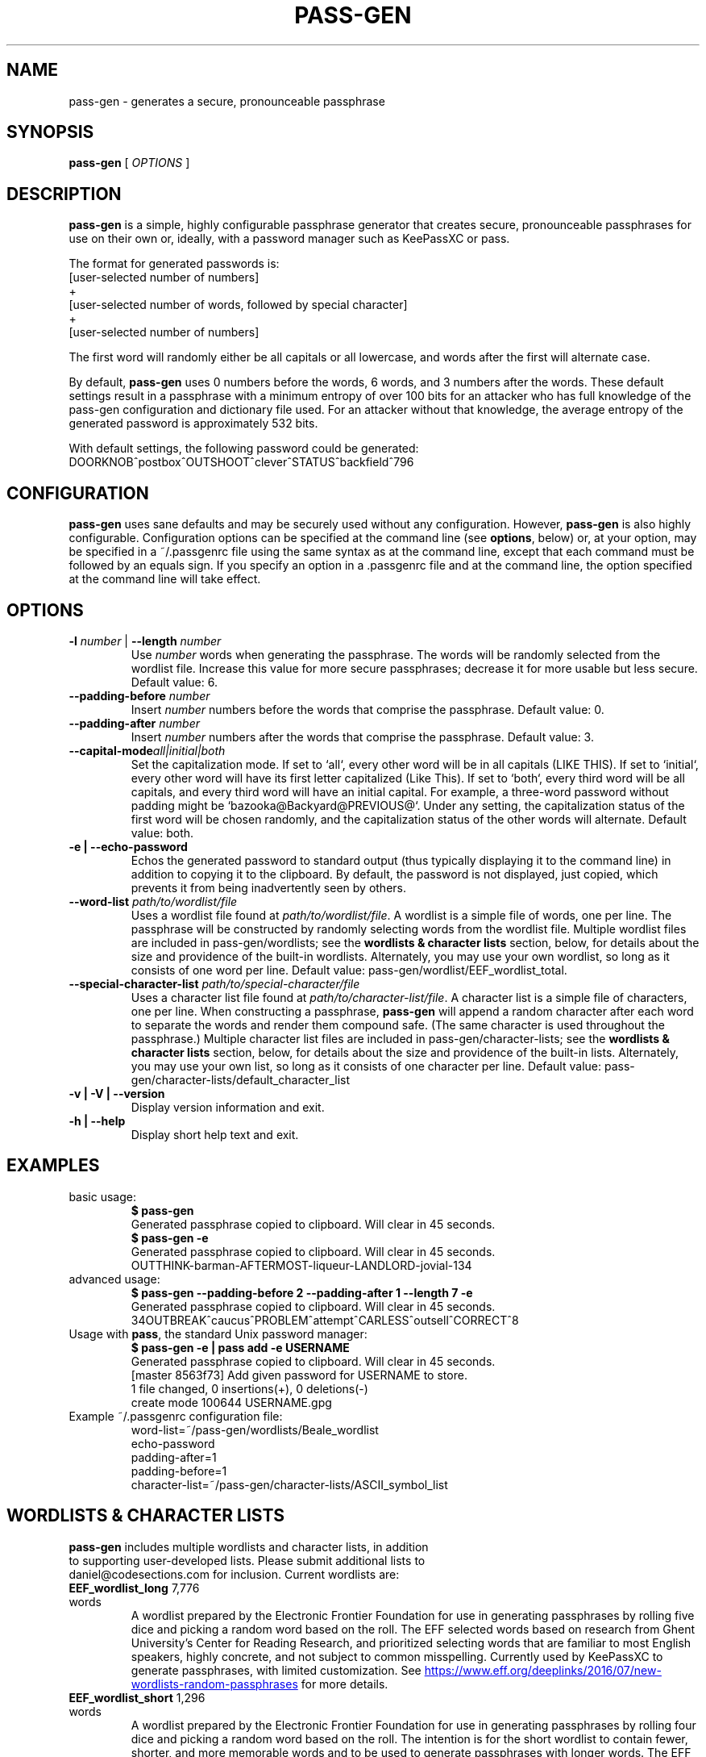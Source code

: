 .TH PASS-GEN 1 "2018 June 5" CodeSections "pass-gen"

.SH NAME
pass-gen - generates a secure, pronounceable passphrase

.SH SYNOPSIS
.B pass-gen
[ 
.I OPTIONS
]

.SH DESCRIPTION

.B pass-gen
is a simple, highly configurable passphrase generator that creates secure, pronounceable passphrases for use on their own or, ideally, with a password manager such as KeePassXC or pass.

The format for generated passwords is:
  [user-selected number of numbers]
                +
  [user-selected number of words, followed by special character]
                +
  [user-selected number of numbers]

The first word will randomly either be all capitals or all lowercase, and words after the first will alternate case.

By default, \fBpass-gen\fP uses 0 numbers before the words, 6 words, and 3 numbers after the words.  These default settings result in a passphrase with a minimum entropy of over 100 bits for an attacker who has full knowledge of the pass-gen configuration and dictionary file used.  For an attacker without that knowledge, the average entropy of the generated password is approximately 532 bits.

With default settings, the following password could be generated:
  DOORKNOB^postbox^OUTSHOOT^clever^STATUS^backfield^796

.SH CONFIGURATION

\fBpass-gen\fP uses sane defaults and may be securely used without any configuration.  However, \fBpass-gen\fP is also highly configurable.  Configuration options can be specified at the command line (see \fBoptions\fP, below) or, at your option, may be specified in a ~/.passgenrc file using the same syntax as at the command line, except that each command must be followed by an equals sign.  If you specify an option in a .passgenrc file and at the command line, the option specified at the command line will take effect. 

.SH OPTIONS

.TP
\fB-l \fP\fInumber\fP |\fB  --length\fP \fInumber\fP
Use \fInumber\fP words when generating the passphrase.  The words will be randomly selected from the wordlist file.  Increase this value for more secure passphrases; decrease it for more usable but less secure.  Default value: 6.
.TP
\fB--padding-before\fP \fInumber\fP
Insert \fInumber\fP numbers before the words that comprise the passphrase.  Default value: 0.
.TP
\fB--padding-after\fP \fInumber\fP
Insert \fInumber\fP numbers after the words that comprise the passphrase.  Default value: 3.
.TP
\fB--capital-mode\fIall|initial|both
Set the capitalization mode.  If set to `all`, every other word will be in all capitals (LIKE THIS).  If set to `initial`, every other word will have its first letter capitalized (Like This).  If set to `both`, every third word will be all capitals, and every third word will have an initial capital.  For example, a three-word password without padding might be `bazooka@Backyard@PREVIOUS@`.  Under any setting, the capitalization status of the first word will be chosen randomly, and the capitalization status of the other words will alternate.  Default value: both.
.TP
\fB-e | --echo-password\fP
Echos the generated password to standard output (thus typically displaying it to the command line) in addition to copying it to the clipboard.  By default, the password is not displayed, just copied, which prevents it from being inadvertently seen by others.
.TP
\fB--word-list\fP \fIpath/to/wordlist/file\fP
Uses a wordlist file found at \fIpath/to/wordlist/file\fP.  A wordlist is a simple file of words, one per line.  The passphrase will be constructed by randomly selecting words from the wordlist file.  Multiple wordlist files are included in pass-gen/wordlists; see the \fBwordlists & character lists\fP section, below, for details about the size and providence of the built-in wordlists.  Alternately, you may use your own wordlist, so long as it consists of one word per line.  Default value: pass-gen/wordlist/EEF_wordlist_total.
.TP
\fB--special-character-list \fIpath/to/special-character/file\fP
Uses a character list file found at \fIpath/to/character-list/file\fP.  A character list is a simple file of characters, one per line.  When constructing a passphrase, \fBpass-gen\fP will append a random character after each word to separate the words and render them compound safe.  (The same character is used throughout the passphrase.)  Multiple character list files are included in pass-gen/character-lists; see the \fBwordlists & character lists\fP section, below, for details about the size and providence of the built-in lists.  Alternately, you may use your own list, so long as it consists of one character per line.  Default value: pass-gen/character-lists/default_character_list
.TP
\fB-v | -V | --version\fP
Display version information and exit.
.TP
\fB-h | --help\fP
Display short help text and exit. 

.SH EXAMPLES
.TP
basic usage:
.B $ pass-gen 
.br
Generated passphrase copied to clipboard.  Will clear in 45 seconds.
.br
.B $ pass-gen -e
.br
Generated passphrase copied to clipboard.  Will clear in 45 seconds.
.br
OUTTHINK-barman-AFTERMOST-liqueur-LANDLORD-jovial-134
.TP
advanced usage:
.B $ pass-gen --padding-before 2 --padding-after 1 --length 7 -e
.br
Generated passphrase copied to clipboard.  Will clear in 45 seconds.
.br
34OUTBREAK^caucus^PROBLEM^attempt^CARLESS^outsell^CORRECT^8

.TP
Usage with \fBpass\fP, the standard Unix password manager:
.B $ pass-gen -e | pass add -e USERNAME
.br
Generated passphrase copied to clipboard.  Will clear in 45 seconds.
.br
[master 8563f73] Add given password for USERNAME to store.
.br
 1 file changed, 0 insertions(+), 0 deletions(-)
.br
 create mode 100644 USERNAME.gpg

.TP
Example ~/.passgenrc configuration file:
word-list=~/pass-gen/wordlists/Beale_wordlist
.br
echo-password
.br
padding-after=1
.br
padding-before=1
.br
character-list=~/pass-gen/character-lists/ASCII_symbol_list

.SH WORDLISTS & CHARACTER LISTS
.TP
\fBpass-gen\fP includes multiple wordlists and character lists, in addition to supporting user-developed lists.  Please submit additional lists to daniel@codesections.com for inclusion.  Current wordlists are:

.TP
\fBEEF_wordlist_long\fP                                             7,776 words
.br
A wordlist prepared by the Electronic Frontier Foundation for use in generating passphrases by rolling five dice and picking a random word based on the roll.  The EFF selected words based on research from Ghent University's Center for Reading Research, and prioritized selecting words that are familiar to most English speakers, highly concrete, and not subject to common misspelling.  Currently used by KeePassXC to generate passphrases, with limited customization.  See
.UR https://www.eff.org/deeplinks/2016/07/new-wordlists-random-passphrases
.UE  
for more details.

.TP
\fBEEF_wordlist_short\fP                                            1,296 words
.br
A wordlist prepared by the Electronic Frontier Foundation for use in generating passphrases by rolling four dice and picking a random word based on the roll.  The intention is for the short wordlist to contain fewer, shorter, and more memorable words and to be used to generate passphrases with longer words.  The EFF selected words based on research from Ghent University's Center for Reading Research, and prioritized selecting words that are familiar to most English speakers, highly concrete, and not subject to common misspelling.  See 
.UR https://www.eff.org/deeplinks/2016/07/new-wordlists-random-passphrases
.UE  
for more details.

.TP
\fBEEF_wordlist_short_alt\fP                                        1,296 words
.br
An alternate wordlist prepared by the Electronic Frontier Foundation for use in generating passphrases by rolling four dice and picking a random word based on the roll.  Compared with the other short EEF wordlist, the goal of the alternate wordlist is to facilitate software-based autocompletion of passphrases.  The EFF selected words based on research from Ghent University's Center for Reading Research, and prioritized selecting words that are familiar to most English speakers, highly concrete, and not subject to common misspelling.  See 
.UR https://www.eff.org/deeplinks/2016/07/new-wordlists-random-passphrases
.UE  
for more details.

.TP
\fBEEF_wordlist_total\fP                                            8,429 words
.br
A wordlist created by combining all unique words in the EFF long wordlist, the EFF short wordlist, and the EFF alternate short wordlist.  This is the \fBdefault wordlist\fP.

.TP
\fBDiceware_wordlist\fP                                             7,776 words
The original Diceware wordlist for use generating a password by rolling dice.  Generally thought to be slightly less usable than the EFF wordlists.  See
.UR http://world.std.com/~reinhold/diceware.html
.UE 
for details.

.TP
\fBBeale_wordlist\fP                                                7,528 words
Alternate Diceware wordlist with fewer Americanisms.

.TP
\fB1Password_wordlist\fP                                           18,325 words
The wordlist used by 1Password to generate its passphrases.  Longer (and thus more secure) than the EEF lists, but considerably less usable due to multiple difficult-to-spell words. 

.TP
\fBBitcoin_wordlist\fP                                              2,048 words
A wordlist developed to allow bitcoin users to recover their coins on any compatible wallet.  Not secure enough to be used on its own (without excessively long passphrases), but potentially useful in combination with other wordlists.

.TP
\fBThe CRR Wordlists\fP
\fBCRR_wordlist_100\fP                                       6,307 words
.br
\fBCRR_wordlist_99\fP                                       14,744 words
.br
\fBCRR_wordlist_98\fP                                       18,537 words
.br
\fBCRR_wordlist_97\fP                                       21,191 words
.br
\fBCRR_wordlist_95\fP                                       25,043 words
.br
\fBCRR_wordlist_94\fP                                       26,598 words
.br
\fBCRR_wordlist_93\fP                                       28,063 words
.br
\fBCRR_wordlist_92\fP                                       29,342 words
.br
\fBCRR_wordlist_91\fP                                       30,498 words
.br
\fBCRR_wordlist_90\fP                                       31,615 words
.br
\fBCRR_wordlist_85\fP                                       36,108 words
.br
\fBCRR_wordlist_80\fP                                       39,765 words
.br
\fBCRR_wordlist_75\fP                                       42,673 words
.br
\fBCRR_wordlist_70\fP                                       45,222 words
.br
\fBCRR_wordlist_60\fP                                       49,183 words
.br
\fBCRR_wordlist_50\fP                                       52,264 words
.br
\fBCRR_wordlist_40\fP                                       54,984 words
.br
\fBCRR_wordlist_30\fP                                       57,360 words
.br
\fBCRR_wordlist_20\fP                                       59,565 words
.br
\fBCRR_wordlist_10\fP                                       61,176 words
.br
\fBCRR_wordlist_full\fP                                     61,855 words
.br
Wordlists developed by the Ghent University Center for Reading Research, and not built for passphrase use.  Each wordlist consists of the words known by at least N percent of the CRR sample; for example, CRR_wordlist_90 contains the 31,615 words that at least 90 percent of the CRR sample was familiar with. 
.UR http://crr.ugent.be/archives/2045
.UE

.TP
\fBhsxkpasswd_wordlist\fP                                           1,259 words
Wordlist used by default in hsxkpasswd, the Perl-based passphrase generator.  
.UR https://www.bartbusschots.ie/s/publications/software/xkpasswd/
.UE

.TP
\fBhsxkpasswd_sample_wordlist\fP                                    8,891 words
An additional English wordlist provided by hsxkpasswd, but not used by default.

.TP
\fBMoby_wordlist_cleaned\fP                                        56,003 words
Wordlist based on Grady Ward's Moby II wordlist.  This wordlist is used by the node-xkcd-password generator.  The version included here has been cleaned of words containing non-alphanumeric characters.


.TP
\fBCHARACTER LISTS\fP
.TP
\fBASCII_symbol_list\fP                                           32 characters
All ASCII printing characters that are non-alphanumeric: ! " # $ % ; ( ) * + ` - . / : ; < = > ? [ \ ] ^ _ { | } ~ @ ,

.TP
\fBOracle_character_list\fP                                       22 characters
Characters approved for use in Oracle passwords: @ % + \ / ' ! # $ ^ ? : , ( ){ } ~ ` - _ .

.TP
\fBconservative_character_list\fP                                 18 characters
Special characters selected to be acceptable in the vast majority of password fields: . ! @ $ % ^ & * - _ + = : | ~ ? /
This character list is used by default.

.TP
\fBdefault_character_list\fP                                      54 characters
All special characters from conservative_character_list, plus duplicates of those characters (e.g., both - and -- as separate entries on the list), plus numbers 0­9, plus double numbers 00-99. 


.SH AUTHOR
.B pass-gen
was written by
.MT daniel@codesections.com
Daniel Long Sockwell
.ME .
For updates and more information, please see
.UR https://\:www.codesections.com/pass-gen
.UE .

.SH COPYING
This program is free software; you can redistribute it and/or
modify it under the terms of the GNU General Public License
as published by the Free Software Foundation; either version 2
of the License, or (at your option) any later version.

This program is distributed in the hope that it will be useful,
but WITHOUT ANY WARRANTY; without even the implied warranty of
MERCHANTABILITY or FITNESS FOR A PARTICULAR PURPOSE.  See the
GNU General Public License for more details.

You should have received a copy of the GNU General Public License
along with this program; if not, write to the Free Software
Foundation, Inc., 51 Franklin Street, Fifth Floor, Boston, MA  02110-1301, USA.
